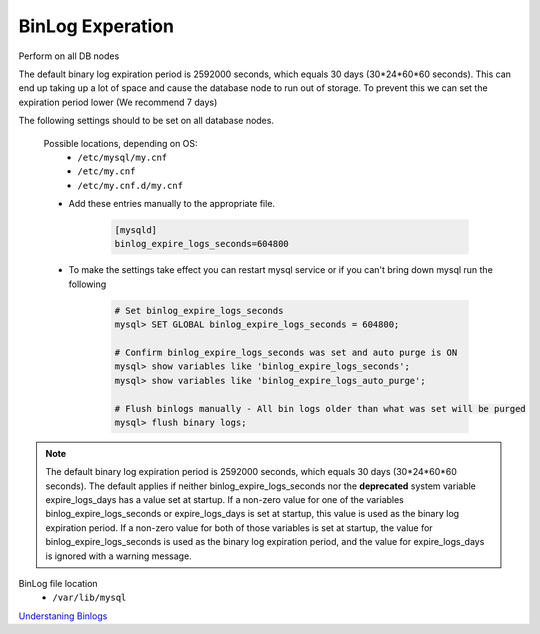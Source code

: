 BinLog Experation
=================
.. Config-Section-Start

Perform on all DB nodes

The default binary log expiration period is 2592000 seconds, which equals 30 days (30*24*60*60 seconds). This can end up taking up a lot of space and cause the database node to run out of storage. To prevent this we can set the expiration period lower (We recommend 7 days)

The following settings should to be set on all database nodes. 

    Possible locations, depending on OS:
        - ``/etc/mysql/my.cnf``
        - ``/etc/my.cnf``
        - ``/etc/my.cnf.d/my.cnf``

    * Add these entries manually to the appropriate file.
        
        .. code-block:: 

           [mysqld]
           binlog_expire_logs_seconds=604800

    * To make the settings take effect you can restart mysql service or if you can't bring down mysql run the following 

        .. code-block:: bash

            # Set binlog_expire_logs_seconds
            mysql> SET GLOBAL binlog_expire_logs_seconds = 604800;

            # Confirm binlog_expire_logs_seconds was set and auto purge is ON
            mysql> show variables like 'binlog_expire_logs_seconds';
            mysql> show variables like 'binlog_expire_logs_auto_purge';
            
            # Flush binlogs manually - All bin logs older than what was set will be purged
            mysql> flush binary logs;
.. Config-Section-Stop

.. note:: 
    The default binary log expiration period is 2592000 seconds, which equals 30 days (30*24*60*60 seconds). 
    The default applies if neither binlog_expire_logs_seconds nor the **deprecated** system variable expire_logs_days has a value set at startup. 
    If a non-zero value for one of the variables binlog_expire_logs_seconds or expire_logs_days is set at startup, this value is used as the binary log expiration period. 
    If a non-zero value for both of those variables is set at startup, the value for binlog_expire_logs_seconds is used as the binary log expiration period, and the value for expire_logs_days is ignored with a warning message.


BinLog file location 
    - ``/var/lib/mysql``

`Understaning Binlogs <https://www.linkedin.com/pulse/detailed-guide-understanding-mysql-binlogs-pranav-pandey/>`_ 
